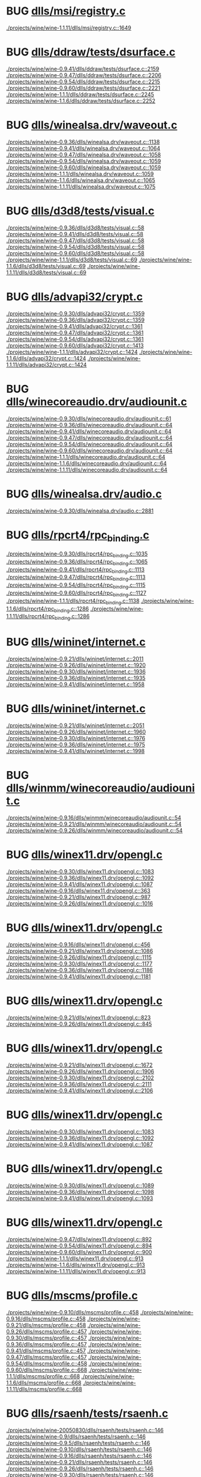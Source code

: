 * BUG [[view:./projects/wine/wine-1.1.11/dlls/msi/registry.c::face=ovl-face1::linb=1649::colb=31::cole=46][dlls/msi/registry.c]]
 [[view:./projects/wine/wine-1.1.11/dlls/msi/registry.c::face=ovl-face1::linb=1649::colb=31::cole=46][./projects/wine/wine-1.1.11/dlls/msi/registry.c::1649]]
* BUG [[view:./projects/wine/wine-0.9.41/dlls/ddraw/tests/dsurface.c::face=ovl-face1::linb=2159::colb=8::cole=15][dlls/ddraw/tests/dsurface.c]]
 [[view:./projects/wine/wine-0.9.41/dlls/ddraw/tests/dsurface.c::face=ovl-face1::linb=2159::colb=8::cole=15][./projects/wine/wine-0.9.41/dlls/ddraw/tests/dsurface.c::2159]]
 [[view:./projects/wine/wine-0.9.47/dlls/ddraw/tests/dsurface.c::face=ovl-face1::linb=2206::colb=8::cole=15][./projects/wine/wine-0.9.47/dlls/ddraw/tests/dsurface.c::2206]]
 [[view:./projects/wine/wine-0.9.54/dlls/ddraw/tests/dsurface.c::face=ovl-face1::linb=2215::colb=8::cole=15][./projects/wine/wine-0.9.54/dlls/ddraw/tests/dsurface.c::2215]]
 [[view:./projects/wine/wine-0.9.60/dlls/ddraw/tests/dsurface.c::face=ovl-face1::linb=2221::colb=8::cole=15][./projects/wine/wine-0.9.60/dlls/ddraw/tests/dsurface.c::2221]]
 [[view:./projects/wine/wine-1.1.1/dlls/ddraw/tests/dsurface.c::face=ovl-face1::linb=2245::colb=8::cole=15][./projects/wine/wine-1.1.1/dlls/ddraw/tests/dsurface.c::2245]]
 [[view:./projects/wine/wine-1.1.6/dlls/ddraw/tests/dsurface.c::face=ovl-face1::linb=2252::colb=8::cole=15][./projects/wine/wine-1.1.6/dlls/ddraw/tests/dsurface.c::2252]]
* BUG [[view:./projects/wine/wine-0.9.36/dlls/winealsa.drv/waveout.c::face=ovl-face1::linb=1138::colb=8::cole=15][dlls/winealsa.drv/waveout.c]]
 [[view:./projects/wine/wine-0.9.36/dlls/winealsa.drv/waveout.c::face=ovl-face1::linb=1138::colb=8::cole=15][./projects/wine/wine-0.9.36/dlls/winealsa.drv/waveout.c::1138]]
 [[view:./projects/wine/wine-0.9.41/dlls/winealsa.drv/waveout.c::face=ovl-face1::linb=1064::colb=8::cole=15][./projects/wine/wine-0.9.41/dlls/winealsa.drv/waveout.c::1064]]
 [[view:./projects/wine/wine-0.9.47/dlls/winealsa.drv/waveout.c::face=ovl-face1::linb=1058::colb=8::cole=15][./projects/wine/wine-0.9.47/dlls/winealsa.drv/waveout.c::1058]]
 [[view:./projects/wine/wine-0.9.54/dlls/winealsa.drv/waveout.c::face=ovl-face1::linb=1059::colb=8::cole=15][./projects/wine/wine-0.9.54/dlls/winealsa.drv/waveout.c::1059]]
 [[view:./projects/wine/wine-0.9.60/dlls/winealsa.drv/waveout.c::face=ovl-face1::linb=1059::colb=8::cole=15][./projects/wine/wine-0.9.60/dlls/winealsa.drv/waveout.c::1059]]
 [[view:./projects/wine/wine-1.1.1/dlls/winealsa.drv/waveout.c::face=ovl-face1::linb=1059::colb=8::cole=15][./projects/wine/wine-1.1.1/dlls/winealsa.drv/waveout.c::1059]]
 [[view:./projects/wine/wine-1.1.6/dlls/winealsa.drv/waveout.c::face=ovl-face1::linb=1065::colb=8::cole=15][./projects/wine/wine-1.1.6/dlls/winealsa.drv/waveout.c::1065]]
 [[view:./projects/wine/wine-1.1.11/dlls/winealsa.drv/waveout.c::face=ovl-face1::linb=1075::colb=8::cole=15][./projects/wine/wine-1.1.11/dlls/winealsa.drv/waveout.c::1075]]
* BUG [[view:./projects/wine/wine-0.9.36/dlls/d3d8/tests/visual.c::face=ovl-face1::linb=58::colb=22::cole=25][dlls/d3d8/tests/visual.c]]
 [[view:./projects/wine/wine-0.9.36/dlls/d3d8/tests/visual.c::face=ovl-face1::linb=58::colb=22::cole=25][./projects/wine/wine-0.9.36/dlls/d3d8/tests/visual.c::58]]
 [[view:./projects/wine/wine-0.9.41/dlls/d3d8/tests/visual.c::face=ovl-face1::linb=58::colb=22::cole=25][./projects/wine/wine-0.9.41/dlls/d3d8/tests/visual.c::58]]
 [[view:./projects/wine/wine-0.9.47/dlls/d3d8/tests/visual.c::face=ovl-face1::linb=58::colb=22::cole=25][./projects/wine/wine-0.9.47/dlls/d3d8/tests/visual.c::58]]
 [[view:./projects/wine/wine-0.9.54/dlls/d3d8/tests/visual.c::face=ovl-face1::linb=58::colb=22::cole=25][./projects/wine/wine-0.9.54/dlls/d3d8/tests/visual.c::58]]
 [[view:./projects/wine/wine-0.9.60/dlls/d3d8/tests/visual.c::face=ovl-face1::linb=58::colb=22::cole=25][./projects/wine/wine-0.9.60/dlls/d3d8/tests/visual.c::58]]
 [[view:./projects/wine/wine-1.1.1/dlls/d3d8/tests/visual.c::face=ovl-face1::linb=69::colb=22::cole=25][./projects/wine/wine-1.1.1/dlls/d3d8/tests/visual.c::69]]
 [[view:./projects/wine/wine-1.1.6/dlls/d3d8/tests/visual.c::face=ovl-face1::linb=69::colb=22::cole=25][./projects/wine/wine-1.1.6/dlls/d3d8/tests/visual.c::69]]
 [[view:./projects/wine/wine-1.1.11/dlls/d3d8/tests/visual.c::face=ovl-face1::linb=69::colb=22::cole=25][./projects/wine/wine-1.1.11/dlls/d3d8/tests/visual.c::69]]
* BUG [[view:./projects/wine/wine-0.9.30/dlls/advapi32/crypt.c::face=ovl-face1::linb=1359::colb=16::cole=20][dlls/advapi32/crypt.c]]
 [[view:./projects/wine/wine-0.9.30/dlls/advapi32/crypt.c::face=ovl-face1::linb=1359::colb=16::cole=20][./projects/wine/wine-0.9.30/dlls/advapi32/crypt.c::1359]]
 [[view:./projects/wine/wine-0.9.36/dlls/advapi32/crypt.c::face=ovl-face1::linb=1359::colb=16::cole=20][./projects/wine/wine-0.9.36/dlls/advapi32/crypt.c::1359]]
 [[view:./projects/wine/wine-0.9.41/dlls/advapi32/crypt.c::face=ovl-face1::linb=1361::colb=16::cole=20][./projects/wine/wine-0.9.41/dlls/advapi32/crypt.c::1361]]
 [[view:./projects/wine/wine-0.9.47/dlls/advapi32/crypt.c::face=ovl-face1::linb=1361::colb=16::cole=20][./projects/wine/wine-0.9.47/dlls/advapi32/crypt.c::1361]]
 [[view:./projects/wine/wine-0.9.54/dlls/advapi32/crypt.c::face=ovl-face1::linb=1361::colb=16::cole=20][./projects/wine/wine-0.9.54/dlls/advapi32/crypt.c::1361]]
 [[view:./projects/wine/wine-0.9.60/dlls/advapi32/crypt.c::face=ovl-face1::linb=1413::colb=16::cole=20][./projects/wine/wine-0.9.60/dlls/advapi32/crypt.c::1413]]
 [[view:./projects/wine/wine-1.1.1/dlls/advapi32/crypt.c::face=ovl-face1::linb=1424::colb=16::cole=20][./projects/wine/wine-1.1.1/dlls/advapi32/crypt.c::1424]]
 [[view:./projects/wine/wine-1.1.6/dlls/advapi32/crypt.c::face=ovl-face1::linb=1424::colb=16::cole=20][./projects/wine/wine-1.1.6/dlls/advapi32/crypt.c::1424]]
 [[view:./projects/wine/wine-1.1.11/dlls/advapi32/crypt.c::face=ovl-face1::linb=1424::colb=16::cole=20][./projects/wine/wine-1.1.11/dlls/advapi32/crypt.c::1424]]
* BUG [[view:./projects/wine/wine-0.9.30/dlls/winecoreaudio.drv/audiounit.c::face=ovl-face1::linb=61::colb=8::cole=12][dlls/winecoreaudio.drv/audiounit.c]]
 [[view:./projects/wine/wine-0.9.30/dlls/winecoreaudio.drv/audiounit.c::face=ovl-face1::linb=61::colb=8::cole=12][./projects/wine/wine-0.9.30/dlls/winecoreaudio.drv/audiounit.c::61]]
 [[view:./projects/wine/wine-0.9.36/dlls/winecoreaudio.drv/audiounit.c::face=ovl-face1::linb=64::colb=8::cole=12][./projects/wine/wine-0.9.36/dlls/winecoreaudio.drv/audiounit.c::64]]
 [[view:./projects/wine/wine-0.9.41/dlls/winecoreaudio.drv/audiounit.c::face=ovl-face1::linb=64::colb=8::cole=12][./projects/wine/wine-0.9.41/dlls/winecoreaudio.drv/audiounit.c::64]]
 [[view:./projects/wine/wine-0.9.47/dlls/winecoreaudio.drv/audiounit.c::face=ovl-face1::linb=64::colb=8::cole=12][./projects/wine/wine-0.9.47/dlls/winecoreaudio.drv/audiounit.c::64]]
 [[view:./projects/wine/wine-0.9.54/dlls/winecoreaudio.drv/audiounit.c::face=ovl-face1::linb=64::colb=8::cole=12][./projects/wine/wine-0.9.54/dlls/winecoreaudio.drv/audiounit.c::64]]
 [[view:./projects/wine/wine-0.9.60/dlls/winecoreaudio.drv/audiounit.c::face=ovl-face1::linb=64::colb=8::cole=12][./projects/wine/wine-0.9.60/dlls/winecoreaudio.drv/audiounit.c::64]]
 [[view:./projects/wine/wine-1.1.1/dlls/winecoreaudio.drv/audiounit.c::face=ovl-face1::linb=64::colb=8::cole=12][./projects/wine/wine-1.1.1/dlls/winecoreaudio.drv/audiounit.c::64]]
 [[view:./projects/wine/wine-1.1.6/dlls/winecoreaudio.drv/audiounit.c::face=ovl-face1::linb=64::colb=8::cole=12][./projects/wine/wine-1.1.6/dlls/winecoreaudio.drv/audiounit.c::64]]
 [[view:./projects/wine/wine-1.1.11/dlls/winecoreaudio.drv/audiounit.c::face=ovl-face1::linb=64::colb=8::cole=12][./projects/wine/wine-1.1.11/dlls/winecoreaudio.drv/audiounit.c::64]]
* BUG [[view:./projects/wine/wine-0.9.30/dlls/winealsa.drv/audio.c::face=ovl-face1::linb=2881::colb=8::cole=15][dlls/winealsa.drv/audio.c]]
 [[view:./projects/wine/wine-0.9.30/dlls/winealsa.drv/audio.c::face=ovl-face1::linb=2881::colb=8::cole=15][./projects/wine/wine-0.9.30/dlls/winealsa.drv/audio.c::2881]]
* BUG [[view:./projects/wine/wine-0.9.30/dlls/rpcrt4/rpc_binding.c::face=ovl-face1::linb=1035::colb=25::cole=33][dlls/rpcrt4/rpc_binding.c]]
 [[view:./projects/wine/wine-0.9.30/dlls/rpcrt4/rpc_binding.c::face=ovl-face1::linb=1035::colb=25::cole=33][./projects/wine/wine-0.9.30/dlls/rpcrt4/rpc_binding.c::1035]]
 [[view:./projects/wine/wine-0.9.36/dlls/rpcrt4/rpc_binding.c::face=ovl-face1::linb=1065::colb=25::cole=33][./projects/wine/wine-0.9.36/dlls/rpcrt4/rpc_binding.c::1065]]
 [[view:./projects/wine/wine-0.9.41/dlls/rpcrt4/rpc_binding.c::face=ovl-face1::linb=1113::colb=25::cole=33][./projects/wine/wine-0.9.41/dlls/rpcrt4/rpc_binding.c::1113]]
 [[view:./projects/wine/wine-0.9.47/dlls/rpcrt4/rpc_binding.c::face=ovl-face1::linb=1113::colb=25::cole=33][./projects/wine/wine-0.9.47/dlls/rpcrt4/rpc_binding.c::1113]]
 [[view:./projects/wine/wine-0.9.54/dlls/rpcrt4/rpc_binding.c::face=ovl-face1::linb=1115::colb=25::cole=33][./projects/wine/wine-0.9.54/dlls/rpcrt4/rpc_binding.c::1115]]
 [[view:./projects/wine/wine-0.9.60/dlls/rpcrt4/rpc_binding.c::face=ovl-face1::linb=1127::colb=25::cole=33][./projects/wine/wine-0.9.60/dlls/rpcrt4/rpc_binding.c::1127]]
 [[view:./projects/wine/wine-1.1.1/dlls/rpcrt4/rpc_binding.c::face=ovl-face1::linb=1138::colb=25::cole=33][./projects/wine/wine-1.1.1/dlls/rpcrt4/rpc_binding.c::1138]]
 [[view:./projects/wine/wine-1.1.6/dlls/rpcrt4/rpc_binding.c::face=ovl-face1::linb=1286::colb=25::cole=33][./projects/wine/wine-1.1.6/dlls/rpcrt4/rpc_binding.c::1286]]
 [[view:./projects/wine/wine-1.1.11/dlls/rpcrt4/rpc_binding.c::face=ovl-face1::linb=1286::colb=25::cole=33][./projects/wine/wine-1.1.11/dlls/rpcrt4/rpc_binding.c::1286]]
* BUG [[view:./projects/wine/wine-0.9.21/dlls/wininet/internet.c::face=ovl-face1::linb=2011::colb=17::cole=22][dlls/wininet/internet.c]]
 [[view:./projects/wine/wine-0.9.21/dlls/wininet/internet.c::face=ovl-face1::linb=2011::colb=17::cole=22][./projects/wine/wine-0.9.21/dlls/wininet/internet.c::2011]]
 [[view:./projects/wine/wine-0.9.26/dlls/wininet/internet.c::face=ovl-face1::linb=1920::colb=17::cole=22][./projects/wine/wine-0.9.26/dlls/wininet/internet.c::1920]]
 [[view:./projects/wine/wine-0.9.30/dlls/wininet/internet.c::face=ovl-face1::linb=1936::colb=17::cole=22][./projects/wine/wine-0.9.30/dlls/wininet/internet.c::1936]]
 [[view:./projects/wine/wine-0.9.36/dlls/wininet/internet.c::face=ovl-face1::linb=1935::colb=17::cole=22][./projects/wine/wine-0.9.36/dlls/wininet/internet.c::1935]]
 [[view:./projects/wine/wine-0.9.41/dlls/wininet/internet.c::face=ovl-face1::linb=1958::colb=17::cole=22][./projects/wine/wine-0.9.41/dlls/wininet/internet.c::1958]]
* BUG [[view:./projects/wine/wine-0.9.21/dlls/wininet/internet.c::face=ovl-face1::linb=2051::colb=17::cole=22][dlls/wininet/internet.c]]
 [[view:./projects/wine/wine-0.9.21/dlls/wininet/internet.c::face=ovl-face1::linb=2051::colb=17::cole=22][./projects/wine/wine-0.9.21/dlls/wininet/internet.c::2051]]
 [[view:./projects/wine/wine-0.9.26/dlls/wininet/internet.c::face=ovl-face1::linb=1960::colb=17::cole=22][./projects/wine/wine-0.9.26/dlls/wininet/internet.c::1960]]
 [[view:./projects/wine/wine-0.9.30/dlls/wininet/internet.c::face=ovl-face1::linb=1976::colb=17::cole=22][./projects/wine/wine-0.9.30/dlls/wininet/internet.c::1976]]
 [[view:./projects/wine/wine-0.9.36/dlls/wininet/internet.c::face=ovl-face1::linb=1975::colb=17::cole=22][./projects/wine/wine-0.9.36/dlls/wininet/internet.c::1975]]
 [[view:./projects/wine/wine-0.9.41/dlls/wininet/internet.c::face=ovl-face1::linb=1998::colb=17::cole=22][./projects/wine/wine-0.9.41/dlls/wininet/internet.c::1998]]
* BUG [[view:./projects/wine/wine-0.9.16/dlls/winmm/winecoreaudio/audiounit.c::face=ovl-face1::linb=54::colb=8::cole=12][dlls/winmm/winecoreaudio/audiounit.c]]
 [[view:./projects/wine/wine-0.9.16/dlls/winmm/winecoreaudio/audiounit.c::face=ovl-face1::linb=54::colb=8::cole=12][./projects/wine/wine-0.9.16/dlls/winmm/winecoreaudio/audiounit.c::54]]
 [[view:./projects/wine/wine-0.9.21/dlls/winmm/winecoreaudio/audiounit.c::face=ovl-face1::linb=54::colb=8::cole=12][./projects/wine/wine-0.9.21/dlls/winmm/winecoreaudio/audiounit.c::54]]
 [[view:./projects/wine/wine-0.9.26/dlls/winmm/winecoreaudio/audiounit.c::face=ovl-face1::linb=54::colb=8::cole=12][./projects/wine/wine-0.9.26/dlls/winmm/winecoreaudio/audiounit.c::54]]
* BUG [[view:./projects/wine/wine-0.9.16/dlls/winex11.drv/opengl.c::face=ovl-face1::linb=363::colb=16::cole=20][dlls/winex11.drv/opengl.c]]
 [[view:./projects/wine/wine-0.9.30/dlls/winex11.drv/opengl.c::face=ovl-face1::linb=1083::colb=18::cole=22][./projects/wine/wine-0.9.30/dlls/winex11.drv/opengl.c::1083]]
 [[view:./projects/wine/wine-0.9.36/dlls/winex11.drv/opengl.c::face=ovl-face1::linb=1092::colb=18::cole=22][./projects/wine/wine-0.9.36/dlls/winex11.drv/opengl.c::1092]]
 [[view:./projects/wine/wine-0.9.41/dlls/winex11.drv/opengl.c::face=ovl-face1::linb=1087::colb=18::cole=22][./projects/wine/wine-0.9.41/dlls/winex11.drv/opengl.c::1087]]
 [[view:./projects/wine/wine-0.9.16/dlls/winex11.drv/opengl.c::face=ovl-face1::linb=363::colb=16::cole=20][./projects/wine/wine-0.9.16/dlls/winex11.drv/opengl.c::363]]
 [[view:./projects/wine/wine-0.9.21/dlls/winex11.drv/opengl.c::face=ovl-face1::linb=987::colb=16::cole=20][./projects/wine/wine-0.9.21/dlls/winex11.drv/opengl.c::987]]
 [[view:./projects/wine/wine-0.9.26/dlls/winex11.drv/opengl.c::face=ovl-face1::linb=1016::colb=16::cole=20][./projects/wine/wine-0.9.26/dlls/winex11.drv/opengl.c::1016]]
* BUG [[view:./projects/wine/wine-0.9.16/dlls/winex11.drv/opengl.c::face=ovl-face1::linb=456::colb=14::cole=18][dlls/winex11.drv/opengl.c]]
 [[view:./projects/wine/wine-0.9.16/dlls/winex11.drv/opengl.c::face=ovl-face1::linb=456::colb=14::cole=18][./projects/wine/wine-0.9.16/dlls/winex11.drv/opengl.c::456]]
 [[view:./projects/wine/wine-0.9.21/dlls/winex11.drv/opengl.c::face=ovl-face1::linb=1086::colb=14::cole=18][./projects/wine/wine-0.9.21/dlls/winex11.drv/opengl.c::1086]]
 [[view:./projects/wine/wine-0.9.26/dlls/winex11.drv/opengl.c::face=ovl-face1::linb=1115::colb=14::cole=18][./projects/wine/wine-0.9.26/dlls/winex11.drv/opengl.c::1115]]
 [[view:./projects/wine/wine-0.9.30/dlls/winex11.drv/opengl.c::face=ovl-face1::linb=1177::colb=14::cole=18][./projects/wine/wine-0.9.30/dlls/winex11.drv/opengl.c::1177]]
 [[view:./projects/wine/wine-0.9.36/dlls/winex11.drv/opengl.c::face=ovl-face1::linb=1186::colb=14::cole=18][./projects/wine/wine-0.9.36/dlls/winex11.drv/opengl.c::1186]]
 [[view:./projects/wine/wine-0.9.41/dlls/winex11.drv/opengl.c::face=ovl-face1::linb=1181::colb=14::cole=18][./projects/wine/wine-0.9.41/dlls/winex11.drv/opengl.c::1181]]
* BUG [[view:./projects/wine/wine-0.9.21/dlls/winex11.drv/opengl.c::face=ovl-face1::linb=823::colb=5::cole=9][dlls/winex11.drv/opengl.c]]
 [[view:./projects/wine/wine-0.9.21/dlls/winex11.drv/opengl.c::face=ovl-face1::linb=823::colb=5::cole=9][./projects/wine/wine-0.9.21/dlls/winex11.drv/opengl.c::823]]
 [[view:./projects/wine/wine-0.9.26/dlls/winex11.drv/opengl.c::face=ovl-face1::linb=845::colb=5::cole=9][./projects/wine/wine-0.9.26/dlls/winex11.drv/opengl.c::845]]
* BUG [[view:./projects/wine/wine-0.9.21/dlls/winex11.drv/opengl.c::face=ovl-face1::linb=1672::colb=16::cole=20][dlls/winex11.drv/opengl.c]]
 [[view:./projects/wine/wine-0.9.21/dlls/winex11.drv/opengl.c::face=ovl-face1::linb=1672::colb=16::cole=20][./projects/wine/wine-0.9.21/dlls/winex11.drv/opengl.c::1672]]
 [[view:./projects/wine/wine-0.9.26/dlls/winex11.drv/opengl.c::face=ovl-face1::linb=1906::colb=16::cole=20][./projects/wine/wine-0.9.26/dlls/winex11.drv/opengl.c::1906]]
 [[view:./projects/wine/wine-0.9.30/dlls/winex11.drv/opengl.c::face=ovl-face1::linb=2102::colb=16::cole=20][./projects/wine/wine-0.9.30/dlls/winex11.drv/opengl.c::2102]]
 [[view:./projects/wine/wine-0.9.36/dlls/winex11.drv/opengl.c::face=ovl-face1::linb=2111::colb=16::cole=20][./projects/wine/wine-0.9.36/dlls/winex11.drv/opengl.c::2111]]
 [[view:./projects/wine/wine-0.9.41/dlls/winex11.drv/opengl.c::face=ovl-face1::linb=2106::colb=16::cole=20][./projects/wine/wine-0.9.41/dlls/winex11.drv/opengl.c::2106]]
* BUG [[view:./projects/wine/wine-0.9.30/dlls/winex11.drv/opengl.c::face=ovl-face1::linb=1083::colb=18::cole=22][dlls/winex11.drv/opengl.c]]
 [[view:./projects/wine/wine-0.9.30/dlls/winex11.drv/opengl.c::face=ovl-face1::linb=1083::colb=18::cole=22][./projects/wine/wine-0.9.30/dlls/winex11.drv/opengl.c::1083]]
 [[view:./projects/wine/wine-0.9.36/dlls/winex11.drv/opengl.c::face=ovl-face1::linb=1092::colb=18::cole=22][./projects/wine/wine-0.9.36/dlls/winex11.drv/opengl.c::1092]]
 [[view:./projects/wine/wine-0.9.41/dlls/winex11.drv/opengl.c::face=ovl-face1::linb=1087::colb=18::cole=22][./projects/wine/wine-0.9.41/dlls/winex11.drv/opengl.c::1087]]
* BUG [[view:./projects/wine/wine-0.9.30/dlls/winex11.drv/opengl.c::face=ovl-face1::linb=1089::colb=18::cole=22][dlls/winex11.drv/opengl.c]]
 [[view:./projects/wine/wine-0.9.30/dlls/winex11.drv/opengl.c::face=ovl-face1::linb=1089::colb=18::cole=22][./projects/wine/wine-0.9.30/dlls/winex11.drv/opengl.c::1089]]
 [[view:./projects/wine/wine-0.9.36/dlls/winex11.drv/opengl.c::face=ovl-face1::linb=1098::colb=18::cole=22][./projects/wine/wine-0.9.36/dlls/winex11.drv/opengl.c::1098]]
 [[view:./projects/wine/wine-0.9.41/dlls/winex11.drv/opengl.c::face=ovl-face1::linb=1093::colb=18::cole=22][./projects/wine/wine-0.9.41/dlls/winex11.drv/opengl.c::1093]]
* BUG [[view:./projects/wine/wine-0.9.47/dlls/winex11.drv/opengl.c::face=ovl-face1::linb=892::colb=7::cole=11][dlls/winex11.drv/opengl.c]]
 [[view:./projects/wine/wine-0.9.47/dlls/winex11.drv/opengl.c::face=ovl-face1::linb=892::colb=7::cole=11][./projects/wine/wine-0.9.47/dlls/winex11.drv/opengl.c::892]]
 [[view:./projects/wine/wine-0.9.54/dlls/winex11.drv/opengl.c::face=ovl-face1::linb=894::colb=7::cole=11][./projects/wine/wine-0.9.54/dlls/winex11.drv/opengl.c::894]]
 [[view:./projects/wine/wine-0.9.60/dlls/winex11.drv/opengl.c::face=ovl-face1::linb=900::colb=7::cole=11][./projects/wine/wine-0.9.60/dlls/winex11.drv/opengl.c::900]]
 [[view:./projects/wine/wine-1.1.1/dlls/winex11.drv/opengl.c::face=ovl-face1::linb=913::colb=7::cole=11][./projects/wine/wine-1.1.1/dlls/winex11.drv/opengl.c::913]]
 [[view:./projects/wine/wine-1.1.6/dlls/winex11.drv/opengl.c::face=ovl-face1::linb=913::colb=7::cole=11][./projects/wine/wine-1.1.6/dlls/winex11.drv/opengl.c::913]]
 [[view:./projects/wine/wine-1.1.11/dlls/winex11.drv/opengl.c::face=ovl-face1::linb=913::colb=7::cole=11][./projects/wine/wine-1.1.11/dlls/winex11.drv/opengl.c::913]]
* BUG [[view:./projects/wine/wine-0.9.10/dlls/mscms/profile.c::face=ovl-face1::linb=458::colb=32::cole=39][dlls/mscms/profile.c]]
 [[view:./projects/wine/wine-0.9.10/dlls/mscms/profile.c::face=ovl-face1::linb=458::colb=32::cole=39][./projects/wine/wine-0.9.10/dlls/mscms/profile.c::458]]
 [[view:./projects/wine/wine-0.9.16/dlls/mscms/profile.c::face=ovl-face1::linb=458::colb=32::cole=39][./projects/wine/wine-0.9.16/dlls/mscms/profile.c::458]]
 [[view:./projects/wine/wine-0.9.21/dlls/mscms/profile.c::face=ovl-face1::linb=458::colb=32::cole=39][./projects/wine/wine-0.9.21/dlls/mscms/profile.c::458]]
 [[view:./projects/wine/wine-0.9.26/dlls/mscms/profile.c::face=ovl-face1::linb=457::colb=32::cole=39][./projects/wine/wine-0.9.26/dlls/mscms/profile.c::457]]
 [[view:./projects/wine/wine-0.9.30/dlls/mscms/profile.c::face=ovl-face1::linb=457::colb=32::cole=39][./projects/wine/wine-0.9.30/dlls/mscms/profile.c::457]]
 [[view:./projects/wine/wine-0.9.36/dlls/mscms/profile.c::face=ovl-face1::linb=457::colb=32::cole=39][./projects/wine/wine-0.9.36/dlls/mscms/profile.c::457]]
 [[view:./projects/wine/wine-0.9.41/dlls/mscms/profile.c::face=ovl-face1::linb=457::colb=32::cole=39][./projects/wine/wine-0.9.41/dlls/mscms/profile.c::457]]
 [[view:./projects/wine/wine-0.9.47/dlls/mscms/profile.c::face=ovl-face1::linb=457::colb=32::cole=39][./projects/wine/wine-0.9.47/dlls/mscms/profile.c::457]]
 [[view:./projects/wine/wine-0.9.54/dlls/mscms/profile.c::face=ovl-face1::linb=458::colb=32::cole=39][./projects/wine/wine-0.9.54/dlls/mscms/profile.c::458]]
 [[view:./projects/wine/wine-0.9.60/dlls/mscms/profile.c::face=ovl-face1::linb=668::colb=32::cole=39][./projects/wine/wine-0.9.60/dlls/mscms/profile.c::668]]
 [[view:./projects/wine/wine-1.1.1/dlls/mscms/profile.c::face=ovl-face1::linb=668::colb=32::cole=39][./projects/wine/wine-1.1.1/dlls/mscms/profile.c::668]]
 [[view:./projects/wine/wine-1.1.6/dlls/mscms/profile.c::face=ovl-face1::linb=668::colb=32::cole=39][./projects/wine/wine-1.1.6/dlls/mscms/profile.c::668]]
 [[view:./projects/wine/wine-1.1.11/dlls/mscms/profile.c::face=ovl-face1::linb=668::colb=32::cole=39][./projects/wine/wine-1.1.11/dlls/mscms/profile.c::668]]
* BUG [[view:./projects/wine/wine-20050830/dlls/rsaenh/tests/rsaenh.c::face=ovl-face1::linb=146::colb=9::cole=15][dlls/rsaenh/tests/rsaenh.c]]
 [[view:./projects/wine/wine-20050830/dlls/rsaenh/tests/rsaenh.c::face=ovl-face1::linb=146::colb=9::cole=15][./projects/wine/wine-20050830/dlls/rsaenh/tests/rsaenh.c::146]]
 [[view:./projects/wine/wine-0.9/dlls/rsaenh/tests/rsaenh.c::face=ovl-face1::linb=146::colb=9::cole=15][./projects/wine/wine-0.9/dlls/rsaenh/tests/rsaenh.c::146]]
 [[view:./projects/wine/wine-0.9.5/dlls/rsaenh/tests/rsaenh.c::face=ovl-face1::linb=146::colb=9::cole=15][./projects/wine/wine-0.9.5/dlls/rsaenh/tests/rsaenh.c::146]]
 [[view:./projects/wine/wine-0.9.10/dlls/rsaenh/tests/rsaenh.c::face=ovl-face1::linb=146::colb=9::cole=15][./projects/wine/wine-0.9.10/dlls/rsaenh/tests/rsaenh.c::146]]
 [[view:./projects/wine/wine-0.9.16/dlls/rsaenh/tests/rsaenh.c::face=ovl-face1::linb=146::colb=9::cole=15][./projects/wine/wine-0.9.16/dlls/rsaenh/tests/rsaenh.c::146]]
 [[view:./projects/wine/wine-0.9.21/dlls/rsaenh/tests/rsaenh.c::face=ovl-face1::linb=146::colb=9::cole=15][./projects/wine/wine-0.9.21/dlls/rsaenh/tests/rsaenh.c::146]]
 [[view:./projects/wine/wine-0.9.26/dlls/rsaenh/tests/rsaenh.c::face=ovl-face1::linb=146::colb=9::cole=15][./projects/wine/wine-0.9.26/dlls/rsaenh/tests/rsaenh.c::146]]
 [[view:./projects/wine/wine-0.9.30/dlls/rsaenh/tests/rsaenh.c::face=ovl-face1::linb=146::colb=9::cole=15][./projects/wine/wine-0.9.30/dlls/rsaenh/tests/rsaenh.c::146]]
 [[view:./projects/wine/wine-0.9.36/dlls/rsaenh/tests/rsaenh.c::face=ovl-face1::linb=146::colb=9::cole=15][./projects/wine/wine-0.9.36/dlls/rsaenh/tests/rsaenh.c::146]]
 [[view:./projects/wine/wine-0.9.41/dlls/rsaenh/tests/rsaenh.c::face=ovl-face1::linb=146::colb=9::cole=15][./projects/wine/wine-0.9.41/dlls/rsaenh/tests/rsaenh.c::146]]
 [[view:./projects/wine/wine-0.9.47/dlls/rsaenh/tests/rsaenh.c::face=ovl-face1::linb=146::colb=9::cole=15][./projects/wine/wine-0.9.47/dlls/rsaenh/tests/rsaenh.c::146]]
 [[view:./projects/wine/wine-0.9.54/dlls/rsaenh/tests/rsaenh.c::face=ovl-face1::linb=224::colb=9::cole=15][./projects/wine/wine-0.9.54/dlls/rsaenh/tests/rsaenh.c::224]]
 [[view:./projects/wine/wine-0.9.60/dlls/rsaenh/tests/rsaenh.c::face=ovl-face1::linb=260::colb=9::cole=15][./projects/wine/wine-0.9.60/dlls/rsaenh/tests/rsaenh.c::260]]
 [[view:./projects/wine/wine-1.1.1/dlls/rsaenh/tests/rsaenh.c::face=ovl-face1::linb=260::colb=9::cole=15][./projects/wine/wine-1.1.1/dlls/rsaenh/tests/rsaenh.c::260]]
 [[view:./projects/wine/wine-1.1.6/dlls/rsaenh/tests/rsaenh.c::face=ovl-face1::linb=260::colb=9::cole=15][./projects/wine/wine-1.1.6/dlls/rsaenh/tests/rsaenh.c::260]]
 [[view:./projects/wine/wine-1.1.11/dlls/rsaenh/tests/rsaenh.c::face=ovl-face1::linb=272::colb=9::cole=15][./projects/wine/wine-1.1.11/dlls/rsaenh/tests/rsaenh.c::272]]
* BUG [[view:./projects/wine/wine-20050830/dlls/x11drv/opengl.c::face=ovl-face1::linb=326::colb=16::cole=20][dlls/x11drv/opengl.c]]
 [[view:./projects/wine/wine-20050830/dlls/x11drv/opengl.c::face=ovl-face1::linb=326::colb=16::cole=20][./projects/wine/wine-20050830/dlls/x11drv/opengl.c::326]]
 [[view:./projects/wine/wine-0.9/dlls/x11drv/opengl.c::face=ovl-face1::linb=330::colb=16::cole=20][./projects/wine/wine-0.9/dlls/x11drv/opengl.c::330]]
 [[view:./projects/wine/wine-0.9.5/dlls/x11drv/opengl.c::face=ovl-face1::linb=361::colb=16::cole=20][./projects/wine/wine-0.9.5/dlls/x11drv/opengl.c::361]]
 [[view:./projects/wine/wine-0.9.10/dlls/x11drv/opengl.c::face=ovl-face1::linb=362::colb=16::cole=20][./projects/wine/wine-0.9.10/dlls/x11drv/opengl.c::362]]
* BUG [[view:./projects/wine/wine-20050830/dlls/x11drv/opengl.c::face=ovl-face1::linb=415::colb=14::cole=18][dlls/x11drv/opengl.c]]
 [[view:./projects/wine/wine-20050830/dlls/x11drv/opengl.c::face=ovl-face1::linb=415::colb=14::cole=18][./projects/wine/wine-20050830/dlls/x11drv/opengl.c::415]]
 [[view:./projects/wine/wine-0.9/dlls/x11drv/opengl.c::face=ovl-face1::linb=419::colb=14::cole=18][./projects/wine/wine-0.9/dlls/x11drv/opengl.c::419]]
 [[view:./projects/wine/wine-0.9.5/dlls/x11drv/opengl.c::face=ovl-face1::linb=454::colb=14::cole=18][./projects/wine/wine-0.9.5/dlls/x11drv/opengl.c::454]]
 [[view:./projects/wine/wine-0.9.10/dlls/x11drv/opengl.c::face=ovl-face1::linb=455::colb=14::cole=18][./projects/wine/wine-0.9.10/dlls/x11drv/opengl.c::455]]
* BUG [[view:./projects/wine/wine-20050830/dlls/msi/string.c::face=ovl-face1::linb=80::colb=9::cole=11][dlls/msi/string.c]]
 [[view:./projects/wine/wine-20050830/dlls/msi/string.c::face=ovl-face1::linb=80::colb=9::cole=11][./projects/wine/wine-20050830/dlls/msi/string.c::80]]
 [[view:./projects/wine/wine-0.9/dlls/msi/string.c::face=ovl-face1::linb=81::colb=9::cole=11][./projects/wine/wine-0.9/dlls/msi/string.c::81]]
 [[view:./projects/wine/wine-0.9.5/dlls/msi/string.c::face=ovl-face1::linb=81::colb=9::cole=11][./projects/wine/wine-0.9.5/dlls/msi/string.c::81]]
 [[view:./projects/wine/wine-0.9.10/dlls/msi/string.c::face=ovl-face1::linb=81::colb=9::cole=11][./projects/wine/wine-0.9.10/dlls/msi/string.c::81]]
* BUG [[view:./projects/wine/wine-20050830/dlls/winmm/winealsa/audio.c::face=ovl-face1::linb=2846::colb=8::cole=15][dlls/winmm/winealsa/audio.c]]
 [[view:./projects/wine/wine-20050830/dlls/winmm/winealsa/audio.c::face=ovl-face1::linb=2846::colb=8::cole=15][./projects/wine/wine-20050830/dlls/winmm/winealsa/audio.c::2846]]
 [[view:./projects/wine/wine-0.9/dlls/winmm/winealsa/audio.c::face=ovl-face1::linb=2846::colb=8::cole=15][./projects/wine/wine-0.9/dlls/winmm/winealsa/audio.c::2846]]
 [[view:./projects/wine/wine-0.9.5/dlls/winmm/winealsa/audio.c::face=ovl-face1::linb=2846::colb=8::cole=15][./projects/wine/wine-0.9.5/dlls/winmm/winealsa/audio.c::2846]]
 [[view:./projects/wine/wine-0.9.10/dlls/winmm/winealsa/audio.c::face=ovl-face1::linb=2855::colb=8::cole=15][./projects/wine/wine-0.9.10/dlls/winmm/winealsa/audio.c::2855]]
 [[view:./projects/wine/wine-0.9.16/dlls/winmm/winealsa/audio.c::face=ovl-face1::linb=2883::colb=8::cole=15][./projects/wine/wine-0.9.16/dlls/winmm/winealsa/audio.c::2883]]
 [[view:./projects/wine/wine-0.9.21/dlls/winmm/winealsa/audio.c::face=ovl-face1::linb=2881::colb=8::cole=15][./projects/wine/wine-0.9.21/dlls/winmm/winealsa/audio.c::2881]]
 [[view:./projects/wine/wine-0.9.26/dlls/winmm/winealsa/audio.c::face=ovl-face1::linb=2881::colb=8::cole=15][./projects/wine/wine-0.9.26/dlls/winmm/winealsa/audio.c::2881]]
* BUG [[view:./projects/wine/wine-20050830/dlls/avifil32/api.c::face=ovl-face1::linb=1483::colb=6::cole=15][dlls/avifil32/api.c]]
 [[view:./projects/wine/wine-20050830/dlls/avifil32/api.c::face=ovl-face1::linb=1483::colb=6::cole=15][./projects/wine/wine-20050830/dlls/avifil32/api.c::1483]]
 [[view:./projects/wine/wine-0.9/dlls/avifil32/api.c::face=ovl-face1::linb=1485::colb=6::cole=15][./projects/wine/wine-0.9/dlls/avifil32/api.c::1485]]
 [[view:./projects/wine/wine-0.9.5/dlls/avifil32/api.c::face=ovl-face1::linb=1485::colb=6::cole=15][./projects/wine/wine-0.9.5/dlls/avifil32/api.c::1485]]
 [[view:./projects/wine/wine-0.9.10/dlls/avifil32/api.c::face=ovl-face1::linb=1483::colb=6::cole=15][./projects/wine/wine-0.9.10/dlls/avifil32/api.c::1483]]
 [[view:./projects/wine/wine-0.9.16/dlls/avifil32/api.c::face=ovl-face1::linb=1481::colb=6::cole=15][./projects/wine/wine-0.9.16/dlls/avifil32/api.c::1481]]
 [[view:./projects/wine/wine-0.9.21/dlls/avifil32/api.c::face=ovl-face1::linb=1481::colb=6::cole=15][./projects/wine/wine-0.9.21/dlls/avifil32/api.c::1481]]
 [[view:./projects/wine/wine-0.9.26/dlls/avifil32/api.c::face=ovl-face1::linb=1480::colb=6::cole=15][./projects/wine/wine-0.9.26/dlls/avifil32/api.c::1480]]
 [[view:./projects/wine/wine-0.9.30/dlls/avifil32/api.c::face=ovl-face1::linb=1480::colb=6::cole=15][./projects/wine/wine-0.9.30/dlls/avifil32/api.c::1480]]
 [[view:./projects/wine/wine-0.9.36/dlls/avifil32/api.c::face=ovl-face1::linb=1479::colb=6::cole=15][./projects/wine/wine-0.9.36/dlls/avifil32/api.c::1479]]
 [[view:./projects/wine/wine-0.9.41/dlls/avifil32/api.c::face=ovl-face1::linb=1479::colb=6::cole=15][./projects/wine/wine-0.9.41/dlls/avifil32/api.c::1479]]
 [[view:./projects/wine/wine-0.9.47/dlls/avifil32/api.c::face=ovl-face1::linb=1479::colb=6::cole=15][./projects/wine/wine-0.9.47/dlls/avifil32/api.c::1479]]
 [[view:./projects/wine/wine-0.9.54/dlls/avifil32/api.c::face=ovl-face1::linb=1479::colb=6::cole=15][./projects/wine/wine-0.9.54/dlls/avifil32/api.c::1479]]
 [[view:./projects/wine/wine-0.9.60/dlls/avifil32/api.c::face=ovl-face1::linb=1480::colb=6::cole=15][./projects/wine/wine-0.9.60/dlls/avifil32/api.c::1480]]
 [[view:./projects/wine/wine-1.1.1/dlls/avifil32/api.c::face=ovl-face1::linb=1480::colb=6::cole=15][./projects/wine/wine-1.1.1/dlls/avifil32/api.c::1480]]
 [[view:./projects/wine/wine-1.1.6/dlls/avifil32/api.c::face=ovl-face1::linb=1480::colb=6::cole=15][./projects/wine/wine-1.1.6/dlls/avifil32/api.c::1480]]
 [[view:./projects/wine/wine-1.1.11/dlls/avifil32/api.c::face=ovl-face1::linb=1480::colb=6::cole=15][./projects/wine/wine-1.1.11/dlls/avifil32/api.c::1480]]
* BUG [[view:./projects/wine/wine-20050830/dlls/avifil32/api.c::face=ovl-face1::linb=1666::colb=32::cole=42][dlls/avifil32/api.c]]
 [[view:./projects/wine/wine-20050830/dlls/avifil32/api.c::face=ovl-face1::linb=1666::colb=32::cole=42][./projects/wine/wine-20050830/dlls/avifil32/api.c::1666]]
 [[view:./projects/wine/wine-0.9/dlls/avifil32/api.c::face=ovl-face1::linb=1668::colb=32::cole=42][./projects/wine/wine-0.9/dlls/avifil32/api.c::1668]]
 [[view:./projects/wine/wine-0.9.5/dlls/avifil32/api.c::face=ovl-face1::linb=1668::colb=32::cole=42][./projects/wine/wine-0.9.5/dlls/avifil32/api.c::1668]]
 [[view:./projects/wine/wine-0.9.10/dlls/avifil32/api.c::face=ovl-face1::linb=1666::colb=32::cole=42][./projects/wine/wine-0.9.10/dlls/avifil32/api.c::1666]]
 [[view:./projects/wine/wine-0.9.16/dlls/avifil32/api.c::face=ovl-face1::linb=1664::colb=32::cole=42][./projects/wine/wine-0.9.16/dlls/avifil32/api.c::1664]]
 [[view:./projects/wine/wine-0.9.21/dlls/avifil32/api.c::face=ovl-face1::linb=1664::colb=32::cole=42][./projects/wine/wine-0.9.21/dlls/avifil32/api.c::1664]]
 [[view:./projects/wine/wine-0.9.26/dlls/avifil32/api.c::face=ovl-face1::linb=1663::colb=32::cole=42][./projects/wine/wine-0.9.26/dlls/avifil32/api.c::1663]]
 [[view:./projects/wine/wine-0.9.30/dlls/avifil32/api.c::face=ovl-face1::linb=1663::colb=32::cole=42][./projects/wine/wine-0.9.30/dlls/avifil32/api.c::1663]]
 [[view:./projects/wine/wine-0.9.36/dlls/avifil32/api.c::face=ovl-face1::linb=1662::colb=32::cole=42][./projects/wine/wine-0.9.36/dlls/avifil32/api.c::1662]]
 [[view:./projects/wine/wine-0.9.41/dlls/avifil32/api.c::face=ovl-face1::linb=1662::colb=32::cole=42][./projects/wine/wine-0.9.41/dlls/avifil32/api.c::1662]]
 [[view:./projects/wine/wine-0.9.47/dlls/avifil32/api.c::face=ovl-face1::linb=1662::colb=32::cole=42][./projects/wine/wine-0.9.47/dlls/avifil32/api.c::1662]]
 [[view:./projects/wine/wine-0.9.54/dlls/avifil32/api.c::face=ovl-face1::linb=1662::colb=32::cole=42][./projects/wine/wine-0.9.54/dlls/avifil32/api.c::1662]]
 [[view:./projects/wine/wine-0.9.60/dlls/avifil32/api.c::face=ovl-face1::linb=1663::colb=32::cole=42][./projects/wine/wine-0.9.60/dlls/avifil32/api.c::1663]]
 [[view:./projects/wine/wine-1.1.1/dlls/avifil32/api.c::face=ovl-face1::linb=1663::colb=32::cole=42][./projects/wine/wine-1.1.1/dlls/avifil32/api.c::1663]]
 [[view:./projects/wine/wine-1.1.6/dlls/avifil32/api.c::face=ovl-face1::linb=1663::colb=32::cole=42][./projects/wine/wine-1.1.6/dlls/avifil32/api.c::1663]]
 [[view:./projects/wine/wine-1.1.11/dlls/avifil32/api.c::face=ovl-face1::linb=1663::colb=32::cole=42][./projects/wine/wine-1.1.11/dlls/avifil32/api.c::1663]]
* BUG [[view:./projects/wine/wine-20050830/dlls/avifil32/api.c::face=ovl-face1::linb=1676::colb=8::cole=18][dlls/avifil32/api.c]]
 [[view:./projects/wine/wine-20050830/dlls/avifil32/api.c::face=ovl-face1::linb=1676::colb=8::cole=18][./projects/wine/wine-20050830/dlls/avifil32/api.c::1676]]
 [[view:./projects/wine/wine-0.9/dlls/avifil32/api.c::face=ovl-face1::linb=1678::colb=8::cole=18][./projects/wine/wine-0.9/dlls/avifil32/api.c::1678]]
 [[view:./projects/wine/wine-0.9.5/dlls/avifil32/api.c::face=ovl-face1::linb=1678::colb=8::cole=18][./projects/wine/wine-0.9.5/dlls/avifil32/api.c::1678]]
 [[view:./projects/wine/wine-0.9.10/dlls/avifil32/api.c::face=ovl-face1::linb=1676::colb=8::cole=18][./projects/wine/wine-0.9.10/dlls/avifil32/api.c::1676]]
 [[view:./projects/wine/wine-0.9.16/dlls/avifil32/api.c::face=ovl-face1::linb=1674::colb=8::cole=18][./projects/wine/wine-0.9.16/dlls/avifil32/api.c::1674]]
 [[view:./projects/wine/wine-0.9.21/dlls/avifil32/api.c::face=ovl-face1::linb=1674::colb=8::cole=18][./projects/wine/wine-0.9.21/dlls/avifil32/api.c::1674]]
 [[view:./projects/wine/wine-0.9.26/dlls/avifil32/api.c::face=ovl-face1::linb=1673::colb=8::cole=18][./projects/wine/wine-0.9.26/dlls/avifil32/api.c::1673]]
 [[view:./projects/wine/wine-0.9.30/dlls/avifil32/api.c::face=ovl-face1::linb=1673::colb=8::cole=18][./projects/wine/wine-0.9.30/dlls/avifil32/api.c::1673]]
 [[view:./projects/wine/wine-0.9.36/dlls/avifil32/api.c::face=ovl-face1::linb=1672::colb=8::cole=18][./projects/wine/wine-0.9.36/dlls/avifil32/api.c::1672]]
 [[view:./projects/wine/wine-0.9.41/dlls/avifil32/api.c::face=ovl-face1::linb=1672::colb=8::cole=18][./projects/wine/wine-0.9.41/dlls/avifil32/api.c::1672]]
 [[view:./projects/wine/wine-0.9.47/dlls/avifil32/api.c::face=ovl-face1::linb=1672::colb=8::cole=18][./projects/wine/wine-0.9.47/dlls/avifil32/api.c::1672]]
 [[view:./projects/wine/wine-0.9.54/dlls/avifil32/api.c::face=ovl-face1::linb=1672::colb=8::cole=18][./projects/wine/wine-0.9.54/dlls/avifil32/api.c::1672]]
 [[view:./projects/wine/wine-0.9.60/dlls/avifil32/api.c::face=ovl-face1::linb=1673::colb=8::cole=18][./projects/wine/wine-0.9.60/dlls/avifil32/api.c::1673]]
 [[view:./projects/wine/wine-1.1.1/dlls/avifil32/api.c::face=ovl-face1::linb=1673::colb=8::cole=18][./projects/wine/wine-1.1.1/dlls/avifil32/api.c::1673]]
 [[view:./projects/wine/wine-1.1.6/dlls/avifil32/api.c::face=ovl-face1::linb=1673::colb=8::cole=18][./projects/wine/wine-1.1.6/dlls/avifil32/api.c::1673]]
 [[view:./projects/wine/wine-1.1.11/dlls/avifil32/api.c::face=ovl-face1::linb=1673::colb=8::cole=18][./projects/wine/wine-1.1.11/dlls/avifil32/api.c::1673]]
* BUG [[view:./projects/wine/wine-20050830/dlls/avifil32/avifile.c::face=ovl-face1::linb=1973::colb=6::cole=8][dlls/avifil32/avifile.c]]
 [[view:./projects/wine/wine-20050830/dlls/avifil32/avifile.c::face=ovl-face1::linb=1973::colb=6::cole=8][./projects/wine/wine-20050830/dlls/avifil32/avifile.c::1973]]
 [[view:./projects/wine/wine-0.9/dlls/avifil32/avifile.c::face=ovl-face1::linb=1973::colb=6::cole=8][./projects/wine/wine-0.9/dlls/avifil32/avifile.c::1973]]
 [[view:./projects/wine/wine-0.9.5/dlls/avifil32/avifile.c::face=ovl-face1::linb=1973::colb=6::cole=8][./projects/wine/wine-0.9.5/dlls/avifil32/avifile.c::1973]]
 [[view:./projects/wine/wine-0.9.10/dlls/avifil32/avifile.c::face=ovl-face1::linb=1970::colb=6::cole=8][./projects/wine/wine-0.9.10/dlls/avifil32/avifile.c::1970]]
* BUG [[view:./projects/wine/wine-20050830/dlls/ntdll/directory.c::face=ovl-face1::linb=1443::colb=13::cole=21][dlls/ntdll/directory.c]]
 [[view:./projects/wine/wine-20050830/dlls/ntdll/directory.c::face=ovl-face1::linb=1443::colb=13::cole=21][./projects/wine/wine-20050830/dlls/ntdll/directory.c::1443]]
 [[view:./projects/wine/wine-0.9/dlls/ntdll/directory.c::face=ovl-face1::linb=1453::colb=13::cole=21][./projects/wine/wine-0.9/dlls/ntdll/directory.c::1453]]
 [[view:./projects/wine/wine-0.9.5/dlls/ntdll/directory.c::face=ovl-face1::linb=1509::colb=13::cole=21][./projects/wine/wine-0.9.5/dlls/ntdll/directory.c::1509]]
 [[view:./projects/wine/wine-0.9.10/dlls/ntdll/directory.c::face=ovl-face1::linb=1509::colb=13::cole=21][./projects/wine/wine-0.9.10/dlls/ntdll/directory.c::1509]]
 [[view:./projects/wine/wine-0.9.16/dlls/ntdll/directory.c::face=ovl-face1::linb=1510::colb=13::cole=21][./projects/wine/wine-0.9.16/dlls/ntdll/directory.c::1510]]
 [[view:./projects/wine/wine-0.9.21/dlls/ntdll/directory.c::face=ovl-face1::linb=1602::colb=13::cole=21][./projects/wine/wine-0.9.21/dlls/ntdll/directory.c::1602]]
 [[view:./projects/wine/wine-0.9.26/dlls/ntdll/directory.c::face=ovl-face1::linb=1779::colb=13::cole=21][./projects/wine/wine-0.9.26/dlls/ntdll/directory.c::1779]]
 [[view:./projects/wine/wine-0.9.30/dlls/ntdll/directory.c::face=ovl-face1::linb=1873::colb=13::cole=21][./projects/wine/wine-0.9.30/dlls/ntdll/directory.c::1873]]
* BUG [[view:./projects/wine/wine-20050830/dlls/wined3d/device.c::face=ovl-face1::linb=3694::colb=16::cole=24][dlls/wined3d/device.c]]
 [[view:./projects/wine/wine-20050830/dlls/wined3d/device.c::face=ovl-face1::linb=3694::colb=16::cole=24][./projects/wine/wine-20050830/dlls/wined3d/device.c::3694]]
 [[view:./projects/wine/wine-0.9/dlls/wined3d/device.c::face=ovl-face1::linb=3918::colb=16::cole=24][./projects/wine/wine-0.9/dlls/wined3d/device.c::3918]]
 [[view:./projects/wine/wine-0.9.5/dlls/wined3d/device.c::face=ovl-face1::linb=3971::colb=16::cole=24][./projects/wine/wine-0.9.5/dlls/wined3d/device.c::3971]]
 [[view:./projects/wine/wine-0.9.10/dlls/wined3d/device.c::face=ovl-face1::linb=4246::colb=16::cole=24][./projects/wine/wine-0.9.10/dlls/wined3d/device.c::4246]]
* BUG [[view:./projects/wine/wine-20050830/dlls/opengl32/wgl_ext.c::face=ovl-face1::linb=854::colb=14::cole=18][dlls/opengl32/wgl_ext.c]]
 [[view:./projects/wine/wine-20050830/dlls/opengl32/wgl_ext.c::face=ovl-face1::linb=854::colb=14::cole=18][./projects/wine/wine-20050830/dlls/opengl32/wgl_ext.c::854]]
 [[view:./projects/wine/wine-0.9/dlls/opengl32/wgl_ext.c::face=ovl-face1::linb=854::colb=14::cole=18][./projects/wine/wine-0.9/dlls/opengl32/wgl_ext.c::854]]
 [[view:./projects/wine/wine-0.9.5/dlls/opengl32/wgl_ext.c::face=ovl-face1::linb=1080::colb=14::cole=18][./projects/wine/wine-0.9.5/dlls/opengl32/wgl_ext.c::1080]]
 [[view:./projects/wine/wine-0.9.10/dlls/opengl32/wgl_ext.c::face=ovl-face1::linb=1080::colb=14::cole=18][./projects/wine/wine-0.9.10/dlls/opengl32/wgl_ext.c::1080]]
 [[view:./projects/wine/wine-0.9.16/dlls/opengl32/wgl_ext.c::face=ovl-face1::linb=1080::colb=14::cole=18][./projects/wine/wine-0.9.16/dlls/opengl32/wgl_ext.c::1080]]

* org config

#+SEQ_TODO: TODO | BUG FP

